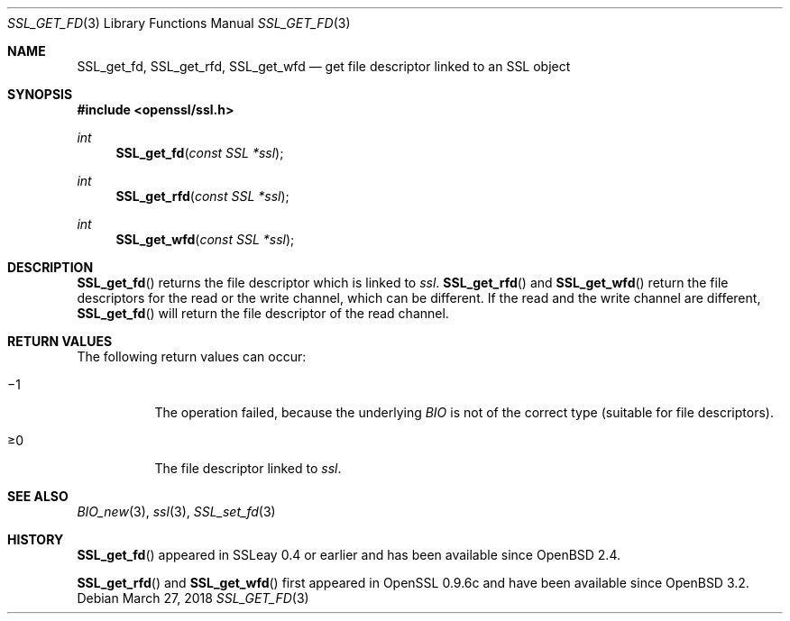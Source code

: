 .\"	$OpenBSD: SSL_get_fd.3,v 1.6 2018/03/27 17:35:50 schwarze Exp $
.\"	OpenSSL b97fdb57 Nov 11 09:33:09 2016 +0100
.\"
.\" This file was written by Lutz Jaenicke <jaenicke@openssl.org>.
.\" Copyright (c) 2000, 2005, 2013 The OpenSSL Project.  All rights reserved.
.\"
.\" Redistribution and use in source and binary forms, with or without
.\" modification, are permitted provided that the following conditions
.\" are met:
.\"
.\" 1. Redistributions of source code must retain the above copyright
.\"    notice, this list of conditions and the following disclaimer.
.\"
.\" 2. Redistributions in binary form must reproduce the above copyright
.\"    notice, this list of conditions and the following disclaimer in
.\"    the documentation and/or other materials provided with the
.\"    distribution.
.\"
.\" 3. All advertising materials mentioning features or use of this
.\"    software must display the following acknowledgment:
.\"    "This product includes software developed by the OpenSSL Project
.\"    for use in the OpenSSL Toolkit. (http://www.openssl.org/)"
.\"
.\" 4. The names "OpenSSL Toolkit" and "OpenSSL Project" must not be used to
.\"    endorse or promote products derived from this software without
.\"    prior written permission. For written permission, please contact
.\"    openssl-core@openssl.org.
.\"
.\" 5. Products derived from this software may not be called "OpenSSL"
.\"    nor may "OpenSSL" appear in their names without prior written
.\"    permission of the OpenSSL Project.
.\"
.\" 6. Redistributions of any form whatsoever must retain the following
.\"    acknowledgment:
.\"    "This product includes software developed by the OpenSSL Project
.\"    for use in the OpenSSL Toolkit (http://www.openssl.org/)"
.\"
.\" THIS SOFTWARE IS PROVIDED BY THE OpenSSL PROJECT ``AS IS'' AND ANY
.\" EXPRESSED OR IMPLIED WARRANTIES, INCLUDING, BUT NOT LIMITED TO, THE
.\" IMPLIED WARRANTIES OF MERCHANTABILITY AND FITNESS FOR A PARTICULAR
.\" PURPOSE ARE DISCLAIMED.  IN NO EVENT SHALL THE OpenSSL PROJECT OR
.\" ITS CONTRIBUTORS BE LIABLE FOR ANY DIRECT, INDIRECT, INCIDENTAL,
.\" SPECIAL, EXEMPLARY, OR CONSEQUENTIAL DAMAGES (INCLUDING, BUT
.\" NOT LIMITED TO, PROCUREMENT OF SUBSTITUTE GOODS OR SERVICES;
.\" LOSS OF USE, DATA, OR PROFITS; OR BUSINESS INTERRUPTION)
.\" HOWEVER CAUSED AND ON ANY THEORY OF LIABILITY, WHETHER IN CONTRACT,
.\" STRICT LIABILITY, OR TORT (INCLUDING NEGLIGENCE OR OTHERWISE)
.\" ARISING IN ANY WAY OUT OF THE USE OF THIS SOFTWARE, EVEN IF ADVISED
.\" OF THE POSSIBILITY OF SUCH DAMAGE.
.\"
.Dd $Mdocdate: March 27 2018 $
.Dt SSL_GET_FD 3
.Os
.Sh NAME
.Nm SSL_get_fd ,
.Nm SSL_get_rfd ,
.Nm SSL_get_wfd
.Nd get file descriptor linked to an SSL object
.Sh SYNOPSIS
.In openssl/ssl.h
.Ft int
.Fn SSL_get_fd "const SSL *ssl"
.Ft int
.Fn SSL_get_rfd "const SSL *ssl"
.Ft int
.Fn SSL_get_wfd "const SSL *ssl"
.Sh DESCRIPTION
.Fn SSL_get_fd
returns the file descriptor which is linked to
.Fa ssl .
.Fn SSL_get_rfd
and
.Fn SSL_get_wfd
return the file descriptors for the read or the write channel,
which can be different.
If the read and the write channel are different,
.Fn SSL_get_fd
will return the file descriptor of the read channel.
.Sh RETURN VALUES
The following return values can occur:
.Bl -tag -width Ds
.It \(mi1
The operation failed, because the underlying
.Vt BIO
is not of the correct type (suitable for file descriptors).
.It \(>=0
The file descriptor linked to
.Fa ssl .
.El
.Sh SEE ALSO
.Xr BIO_new 3 ,
.Xr ssl 3 ,
.Xr SSL_set_fd 3
.Sh HISTORY
.Fn SSL_get_fd
appeared in SSLeay 0.4 or earlier and has been available since
.Ox 2.4 .
.Pp
.Fn SSL_get_rfd
and
.Fn SSL_get_wfd
first appeared in OpenSSL 0.9.6c and have been available since
.Ox 3.2 .
